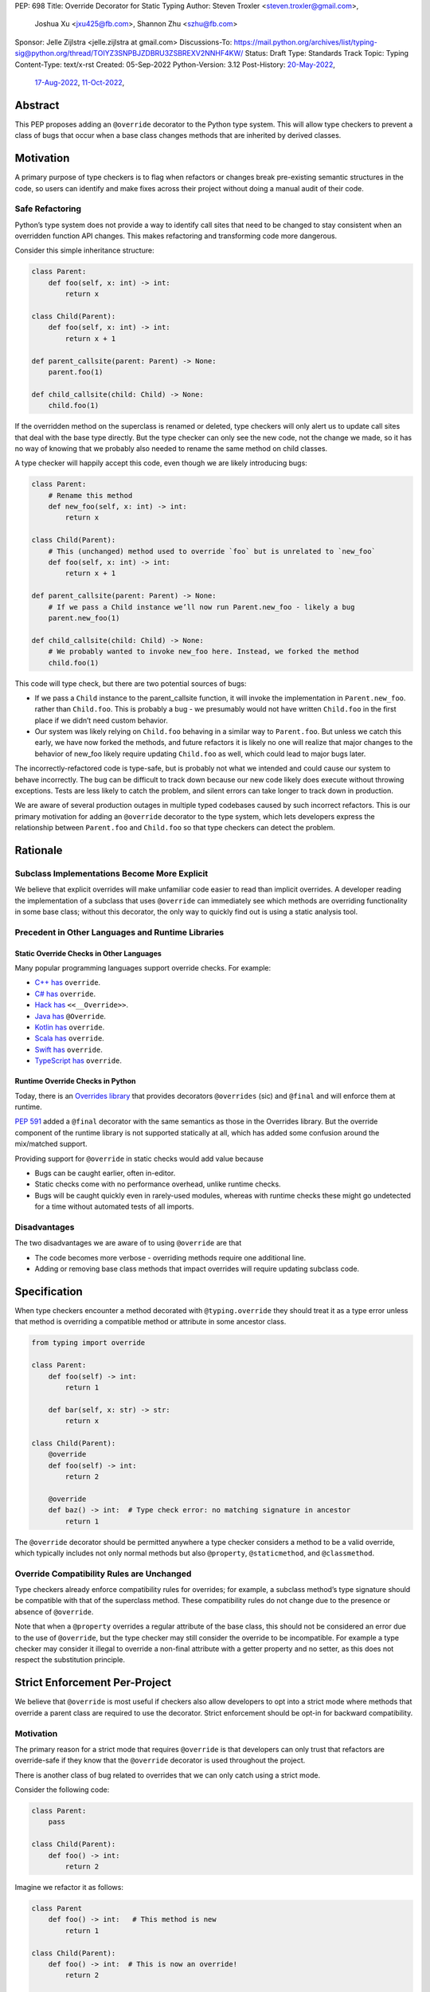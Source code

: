 PEP: 698
Title: Override Decorator for Static Typing
Author: Steven Troxler <steven.troxler@gmail.com>,
        Joshua Xu <jxu425@fb.com>,
        Shannon Zhu <szhu@fb.com>
Sponsor: Jelle Zijlstra <jelle.zijlstra at gmail.com>
Discussions-To: https://mail.python.org/archives/list/typing-sig@python.org/thread/TOIYZ3SNPBJZDBRU3ZSBREXV2NNHF4KW/
Status: Draft
Type: Standards Track
Topic: Typing
Content-Type: text/x-rst
Created: 05-Sep-2022
Python-Version: 3.12
Post-History: `20-May-2022 <https://mail.python.org/archives/list/typing-sig@python.org/thread/V23I4D6DEOFW4BBPWBMYTHZUOMKR7KQE/>`__,
              `17-Aug-2022 <https://mail.python.org/archives/list/typing-sig@python.org/thread/7JDW2PKGF6YTERUJGWM3BRP3GDHRFP4O/>`__,
              `11-Oct-2022 <https://mail.python.org/archives/list/typing-sig@python.org/thread/TOIYZ3SNPBJZDBRU3ZSBREXV2NNHF4KW/>`__,


Abstract
========

This PEP proposes adding an ``@override`` decorator to the Python type system.
This will allow type checkers to prevent a class of bugs that occur when a base
class changes methods that are inherited by derived classes.


Motivation
==========

A primary purpose of type checkers is to flag when refactors or changes break
pre-existing semantic structures in the code, so users can identify and make
fixes across their project without doing a manual audit of their code.


Safe Refactoring
----------------

Python’s type system does not provide a way to identify call sites that need to
be changed to stay consistent when an overridden function API changes. This
makes refactoring and transforming code more dangerous.

Consider this simple inheritance structure:

.. code-block:: python

    class Parent:
        def foo(self, x: int) -> int:
            return x

    class Child(Parent):
        def foo(self, x: int) -> int:
            return x + 1

    def parent_callsite(parent: Parent) -> None:
        parent.foo(1)

    def child_callsite(child: Child) -> None:
        child.foo(1)


If the overridden method on the superclass is renamed or deleted, type checkers
will only alert us to update call sites that deal with the base type directly.
But the type checker can only see the new code, not the change we made, so it
has no way of knowing that we probably also needed to rename the same method on
child classes.

A type checker will happily accept this code, even though we are likely
introducing bugs:

.. code-block:: python

    class Parent:
        # Rename this method
        def new_foo(self, x: int) -> int:
            return x

    class Child(Parent):
        # This (unchanged) method used to override `foo` but is unrelated to `new_foo`
        def foo(self, x: int) -> int:
            return x + 1

    def parent_callsite(parent: Parent) -> None:
        # If we pass a Child instance we’ll now run Parent.new_foo - likely a bug
        parent.new_foo(1)

    def child_callsite(child: Child) -> None:
        # We probably wanted to invoke new_foo here. Instead, we forked the method
        child.foo(1)


This code will type check, but there are two potential sources of bugs:

- If we pass a ``Child`` instance to the parent_callsite function, it will
  invoke the implementation in ``Parent.new_foo``. rather than ``Child.foo``.
  This is probably a bug - we presumably would not have written ``Child.foo`` in
  the first place if we didn’t need custom behavior.
- Our system was likely relying on ``Child.foo``  behaving in a similar way to
  ``Parent.foo``. But unless we catch this early, we have now forked the
  methods, and future refactors it is likely no one will realize that major
  changes to the behavior of new_foo likely require updating ``Child.foo`` as
  well, which could lead to major bugs later.

The incorrectly-refactored code is type-safe, but is probably not what we
intended and could cause our system to behave incorrectly. The bug can be
difficult to track down because our new code likely does execute without
throwing exceptions. Tests are less likely to catch the problem, and silent
errors can take longer to track down in production.

We are aware of several production outages in multiple typed codebases caused by
such incorrect refactors. This is our primary motivation for adding an ``@override``
decorator to the type system, which lets developers express the relationship
between ``Parent.foo`` and ``Child.foo`` so that type checkers can detect the problem.


Rationale
=========


Subclass Implementations Become More Explicit
---------------------------------------------

We believe that explicit overrides will make unfamiliar code easier to read than
implicit overrides. A developer reading the implementation of a subclass that
uses ``@override``  can immediately see which methods are overriding
functionality in some base class; without this decorator, the only way to
quickly find out is using a static analysis tool.


Precedent in Other Languages and Runtime Libraries
--------------------------------------------------

Static Override Checks in Other Languages
~~~~~~~~~~~~~~~~~~~~~~~~~~~~~~~~~~~~~~~~~

Many popular programming languages support override checks. For example:

- `C++ has <https://en.cppreference.com/w/cpp/language/override/>`_ ``override``.
- `C# has <https://docs.microsoft.com/en-us/dotnet/csharp/language-reference/keywords/override/>`_ ``override``.
- `Hack has <https://docs.hhvm.com/hack/attributes/predefined-attributes#__override/>`_ ``<<__Override>>``.
- `Java has <https://docs.oracle.com/javase/tutorial/java/IandI/override.html/>`_ ``@Override``.
- `Kotlin has <https://kotlinlang.org/docs/inheritance.html#overriding-methods/>`_ ``override``.
- `Scala has <https://www.javatpoint.com/scala-method-overriding/>`_ ``override``.
- `Swift has <https://docs.swift.org/swift-book/LanguageGuide/Inheritance.html#ID198/>`_ ``override``.
- `TypeScript has <https://www.typescriptlang.org/docs/handbook/release-notes/typescript-4-3.html#override-and-the---noimplicitoverride-flag/>`_ ``override``.

Runtime Override Checks in Python
~~~~~~~~~~~~~~~~~~~~~~~~~~~~~~~~~

Today, there is an `Overrides library <https://pypi.org/project/overrides/>`_
that provides decorators ``@overrides`` (sic) and ``@final`` and will enforce
them at runtime.

:pep:`591` added a ``@final`` decorator with the same semantics as those in the
Overrides library. But the override component of the runtime library is not
supported statically at all, which has added some confusion around the
mix/matched support.

Providing support for ``@override`` in static checks would add value because

- Bugs can be caught earlier, often in-editor.
- Static checks come with no performance overhead, unlike runtime checks.
- Bugs will be caught quickly even in rarely-used modules, whereas with runtime
  checks these might go undetected for a time without automated tests of all
  imports.


Disadvantages
-------------

The two disadvantages we are aware of to using ``@override`` are that

- The code becomes more verbose - overriding methods require one additional
  line.
- Adding or removing base class methods that impact overrides will require
  updating subclass code.


Specification
=============

When type checkers encounter a method decorated with ``@typing.override`` they
should treat it as a type error unless that method is overriding a compatible
method or attribute in some ancestor class.


.. code-block:: python

    from typing import override

    class Parent:
        def foo(self) -> int:
            return 1

        def bar(self, x: str) -> str:
            return x

    class Child(Parent):
        @override
        def foo(self) -> int:
            return 2

        @override
        def baz() -> int:  # Type check error: no matching signature in ancestor
            return 1


The ``@override`` decorator should be permitted anywhere a type checker
considers a method to be a valid override, which typically includes not only
normal methods but also ``@property``, ``@staticmethod``, and ``@classmethod``.


Override Compatibility Rules are Unchanged
------------------------------------------

Type checkers already enforce compatibility rules for overrides; for example, a
subclass method’s type signature should be compatible with that of the
superclass method. These compatibility rules do not change due to the presence
or absence of ``@override``.

Note that when a ``@property`` overrides a regular attribute of the base class,
this should not be considered an error due to the use of ``@override``, but the
type checker may still consider the override to be incompatible. For example a
type checker may consider it illegal to override a non-final attribute with a
getter property and no setter, as this does not respect the substitution
principle.


Strict Enforcement Per-Project
==============================

We believe that ``@override`` is most useful if checkers also allow developers
to opt into a strict mode where methods that override a parent class are
required to use the decorator. Strict enforcement should be opt-in for backward
compatibility.


Motivation
----------

The primary reason for a strict mode that requires ``@override`` is that developers
can only trust that refactors are override-safe if they know that the ``@override``
decorator is used throughout the project.

There is another class of bug related to overrides that we can only catch using a strict mode.

Consider the following code:

.. code-block:: python

    class Parent:
        pass

    class Child(Parent):
        def foo() -> int:
            return 2

Imagine we refactor it as follows:


.. code-block:: python

    class Parent
        def foo() -> int:   # This method is new
            return 1

    class Child(Parent):
        def foo() -> int:  # This is now an override!
            return 2

    def call_foo(parent: Parent) -> int:
        return parent.foo()  # This could invoke Child.foo, which may be surprising.

The semantics of our code changed here, which could cause two problems:

- If the author of the code change did not know that ``Child.foo`` already
  existed (which is very possible in a large codebase), they might be surprised
  to see that ``call_foo`` does not always invoke ``Parent.foo``.
- If the codebase authors tried to manually apply ``@override`` everywhere when
  writing overrides in subclasses, they are likely to miss the fact that
  ``Child.foo`` needs it here.


At first glance this kind of change may seem unlikely, but it can actually
happen often if one or more subclasses have functionality that developers later
realize belongs in the base class.

With a strict mode, we will always alert developers when this occurs.

Precedent
---------

Most of the typed, object-oriented programming languages we looked at have an
easy way to require explicit overrides throughout a project:

- C#, Kotlin, Scala, and Swift always require explicit overrides
- TypeScript has a
  `--no-implicit-override <https://www.typescriptlang.org/docs/handbook/release-notes/typescript-4-3.html#override-and-the---noimplicitoverride-flag/>`_
  flag to force explicit overrides
- In Hack and Java the type checker always treats overrides as opt-in, but
  widely-used linters can warn if explicit overrides are missing.


Backward Compatibility
======================

By default, the ``@override`` decorator will be opt-in. Codebases that do not
use it will type-check as before, without the additional type safety.


Runtime Behavior
================

Set ``__override__ = True`` when possible
-----------------------------------------

At runtime, ``@typing.override`` will make a best-effort attempt to add an
attribute ``__override__`` with value ``True`` to its argument. By "best-effort"
we mean that we will try adding the attribute, but if that fails (for example
because the input is a descriptor type with fixed slots) we will silently
return the argument as-is.

This is exactly what the ``@typing.final`` decorator does, and the motivation
is similar - it gives runtime libraries the ability to use ``@override``. As a
concrete example, a runtime library could check ``__override__`` in order
to automatically populate the ``__doc__`` attribute of child class methods
using the parent method docstring.

Limitations of setting ``__override__``
---------------------------------------

As described above, adding ``__override__`` may fail at runtime, in which
case we will simply return the argument as-is.

In addition, even in cases where it does work it may be difficult for users
to correctly work with multiple decorators, because getting the ``__override__``
field to exist on the final output requires understanding the implementation
of each decorator:

- The ``@override`` decorator needs to execute *after* ordinary decorators
  like ``@functools.lru_cache`` that use wrapper functions, since we want to
  set ``__override__`` on the outermost wrapper. This means it needs to
  go *above* all these other decorators.
- But ``@override`` needs to execute *before* many special descriptor-based
  decorators like ``@property``, ``@staticmethod``, and ``@classmethod``.
- As discussed above, in some cases (for example a descriptor with fixed
  slots or a descriptor that also wraps) it may be impossible to get the
  ``__override__`` attribute at all.

As a result, runtime support for setting ``__override__`` is best effort
only, and we do not expect type checkers to validate the ordering of
decorators.


Rejected Alternatives
=====================


Rely on Integrated Development Environments for safety
------------------------------------------------------

Modern Integrated Development Environments (IDEs) often provide the ability to
automatically update subclasses when renaming a method. But we view this as
insufficient for several reasons:

- If a codebase is split into multiple projects, an IDE will not help and the
  bug appears when upgrading dependencies. Type checkers are a fast way to catch
  breaking changes in dependencies.
- Not all developers use such IDEs. And library maintainers, even if they do use
  an IDE, should not need to assume pull request authors use the same IDE. We
  prefer being able to detect problems in continuous integration without
  assuming anything about developers’ choice of editor.



Runtime enforcement
-------------------

We considered having ``@typing.override`` enforce override safety at runtime,
similarly to how ``@overrides.overrides``
`does today <https://pypi.org/project/overrides/>`_.

We rejected this for four reasons:

- For users of static type checking, it is not clear this brings any benefits.
- There would be at least some performance overhead, leading to projects
  importing slower with runtime enforcement. We estimate the
  ``@overrides.overrides`` implementation takes around 100 microseconds, which
  is fast but could still add up to a second or more of extra initialization
  time in million-plus line codebases, which is exactly where we think
  ``@typing.override`` will be most useful.
- An implementation may have edge cases where it doesn’t work well (we heard
  from a maintainer of one such closed-source library that this has been a
  problem). We expect static enforcement to be simple and reliable.
- The implementation approaches we know of are not simple. The decorator
  executes before the class is finished evaluating, so the options we know of
  are either to inspect the bytecode of the caller (as ``@overrides.overrrides``
  does) or to use a metaclass-based approach. Neither approach seems ideal.


Mark a base class to force explicit overrides on subclasses
-----------------------------------------------------------

We considered including a class decorator ``@require_explicit_overrides``, which
would have provided a way for base classes to declare that all subclasses must
use the ``@override`` decorator on method overrides. The overrides library has a
mixin class, ``EnforceExplicitOverrides``, which provides similar behavior in
runtime checks.

We decided against this because we expect owners of large codebases will benefit
most from ``@override``, and for these use cases having a strict mode where
explicit ``@override`` is required (see the Backward Compatibility section)
provides more benefits than a way to mark base classes.

Moreover we believe that authors of projects who do not consider the extra type
safety to be worth the additional boilerplate of using ``@override`` should not
be forced to do so. Having an optional strict mode puts the decision in the
hands of project owners, whereas the use of ``@require_explicit_overrides`` in
libraries would force project owners to use ``@override`` even if they prefer
not to.

Include the name of the ancestor class being overridden
-------------------------------------------------------

We considered allowing the caller of ``@override`` to specify a specific
ancestor class where the overridden method should be defined:

.. code-block:: python

    class Parent0:
        def foo() -> int:
            return 1


    class Parent1:
        def bar() -> int:
            return 1


    class Child(Parent):
        @override(Parent0)  # okay, Parent0 defines foo
        def foo() -> int:
            return 2

        @override(Parent0)  # type error, Parent0 does not define bar
        def bar() -> int:
            return 2


This could be useful for code readability because it makes the override
structure more explicit for deep inheritance trees. It also might catch bugs by
prompting developers to check that the implementation of an override still makes
sense whenever a method being overridden moves from one base class to another.

We decided against it because:

- Supporting this would add complexity to the implementation of both
  ``@override`` and type checker support for it, so there would need to
  be considerable value add.
- We believe that it would be rarely-used and catch relatively few bugs.

  - The author of the ``overrides`` package
    `has noted <https://discuss.python.org/t/pep-698-a-typing-override-decorator/20839/4>`_
    that early versions of his library included this capability but it was
    rarely useful and seemed to have little benefit. After it was removed, the
    ability was never requested by users.



Reference Implementation
========================

Pyre: A proof of concept is implemented in Pyre:

- The decorator
  `@pyre_extensions.override <https://github.com/facebook/pyre-check/blob/f4d3f676d17b2e59c4c55d09dfa3caead8ec2e7c/pyre_extensions/__init__.py#L95/>`_
  can mark overrides
- Pyre can `type-check this decorator <https://github.com/facebook/pyre-check/blob/ae68c44f4e5b263ce0e175f0798272d9318589af/source/analysis/test/integration/methodTest.ml#L2515-L2638/>`_
  as specified in this PEP


Copyright
=========

This document is placed in the public domain or under the
CC0-1.0-Universal license, whichever is more permissive.
